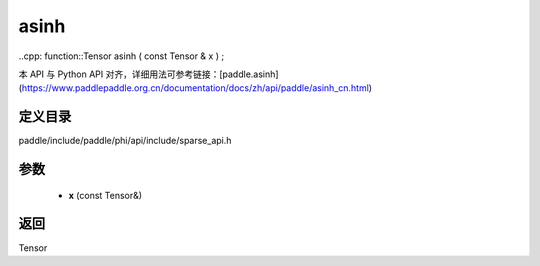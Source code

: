 .. _cn_api_paddle_experimental_sparse_asinh:

asinh
-------------------------------

..cpp: function::Tensor asinh ( const Tensor & x ) ;


本 API 与 Python API 对齐，详细用法可参考链接：[paddle.asinh](https://www.paddlepaddle.org.cn/documentation/docs/zh/api/paddle/asinh_cn.html)

定义目录
:::::::::::::::::::::
paddle/include/paddle/phi/api/include/sparse_api.h

参数
:::::::::::::::::::::
	- **x** (const Tensor&)

返回
:::::::::::::::::::::
Tensor
